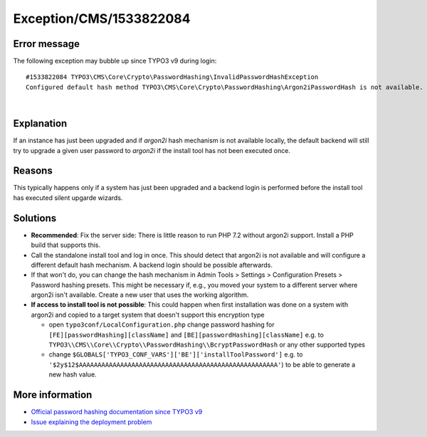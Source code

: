 .. _firstHeading:

Exception/CMS/1533822084
========================

Error message
-------------

The following exception may bubble up since TYPO3 v9 during login:

::

      #1533822084 TYPO3\CMS\Core\Crypto\PasswordHashing\InvalidPasswordHashException
      Configured default hash method TYPO3\CMS\Core\Crypto\PasswordHashing\Argon2iPasswordHash is not available. If the instance has just been upgraded, please log in to the standalone install tool at typo3/install.php to fix this. Follow the wiki link for more details.

| 

Explanation
-----------

If an instance has just been upgraded and if *argon2i* hash mechanism is
not available locally, the default backend will still try to upgrade a
given user password to *argon2i* if the install tool has not been
executed once.

Reasons
-------

This typically happens only if a system has just been upgraded and a
backend login is performed before the install tool has executed silent
upgarde wizards.

Solutions
---------

-  **Recommended**: Fix the server side: There is little reason to run
   PHP 7.2 without argon2i support. Install a PHP build that supports
   this.
-  Call the standalone install tool and log in once. This should detect
   that argon2i is not available and will configure a different default
   hash mechanism. A backend login should be possible afterwards.
-  If that won't do, you can change the hash mechanism in Admin Tools >
   Settings > Configuration Presets > Password hashing presets. This
   might be necessary if, e.g., you moved your system to a different
   server where argon2i isn't available. Create a new user that uses the
   working algorithm.
-  **If access to install tool is not possible**: This could happen when
   first installation was done on a system with argon2i and copied to a
   target system that doesn't support this encryption type

   -  open ``typo3conf/LocalConfiguration.php`` change password hashing
      for ``[FE][passwordHashing][className]`` and
      ``[BE][passwordHashing][className]`` e.g. to
      ``TYPO3\\CMS\\Core\\Crypto\\PasswordHashing\\BcryptPasswordHash``
      or any other supported types
   -  change
      ``$GLOBALS['TYPO3_CONF_VARS']['BE']['installToolPassword']`` e.g.
      to
      ``'$2y$12$AAAAAAAAAAAAAAAAAAAAAAAAAAAAAAAAAAAAAAAAAAAAAAAAAAAAA'``)
      to be able to generate a new hash value.

More information
----------------

-  `Official password hashing documentation since TYPO3
   v9 <https://docs.typo3.org/typo3cms/CoreApiReference/ApiOverview/PasswordHashing/Index.html>`__
-  `Issue explaining the deployment
   problem <https://forge.typo3.org/issues/86155>`__
